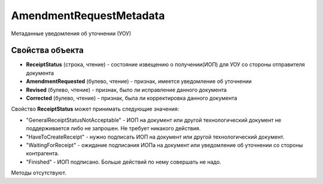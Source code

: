 AmendmentRequestMetadata
========================

Метаданные уведомления об уточнении (УОУ)

Свойства объекта
----------------

- **ReceiptStatus** (строка, чтение) - состояние извещению о получении(ИОП) для УОУ со стороны отправителя документа

- **AmendmentRequested** (булево, чтение) - признак, имеется уведомление об уточнении

- **Revised** (булево, чтение) - признак, было ли исправление данного документа

- **Corrected** (булево, чтение) - признак, была ли корректировка данного документа

Свойство **ReceiptStatus** может принимать следующие значения:

- "GeneralReceiptStatusNotAcceptable" - ИОП на документ или другой технологический документ не поддерживается либо не запрошен. Не требует никакого действия.
- "HaveToCreateReceipt" - нужно подписать ИОП на документ или другой технологический документ.
- "WaitingForReceipt" - ожидание подписания ИОПа на документ или уведомление об уточнении со стороны контрагента.
- "Finished" - ИОП подписано. Больше действий по нему совершать не надо.

Методы отсутствуют.